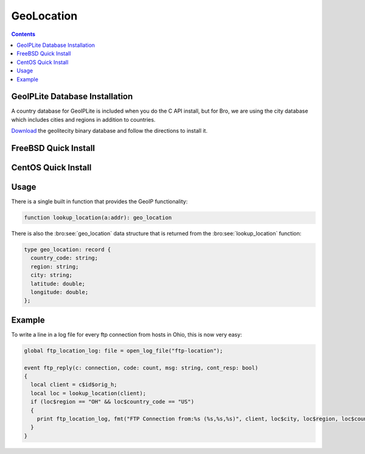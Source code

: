 
.. _geolocation:

===========
GeoLocation
===========

.. rst-class:: opening

    During the process of creating policy scripts the need may arise
    to find the geographic location for an IP address. Bro has support
    for the `GeoIP library <http://www.maxmind.com/app/c>`__ at the
    policy script level beginning with release 1.3 to account for this
    need.

.. contents::

GeoIPLite Database Installation
------------------------------------

A country database for GeoIPLite is included when you do the C API
install, but for Bro, we are using the city database which includes
cities and regions in addition to countries.

`Download <http://www.maxmind.com/app/geolitecity>`__ the geolitecity
binary database and follow the directions to install it.

FreeBSD Quick Install
---------------------

.. console::

    pkg_add -r GeoIP
    wget http://geolite.maxmind.com/download/geoip/database/GeoLiteCity.dat.gz
    gunzip GeoLiteCity.dat.gz
    mv GeoLiteCity.dat /usr/local/share/GeoIP/GeoIPCity.dat
    
    # Set your environment correctly before running Bro's configure script
    export CFLAGS=-I/usr/local/include
    export LDFLAGS=-L/usr/local/lib


CentOS Quick Install
--------------------

.. console::

    yum install GeoIP-devel
    
    wget http://geolite.maxmind.com/download/geoip/database/GeoLiteCity.dat.gz
    gunzip GeoLiteCity.dat.gz
    mkdir -p /var/lib/GeoIP/
    mv GeoLiteCity.dat /var/lib/GeoIP/GeoIPCity.dat
    
    # Set your environment correctly before running Bro's configure script
    export CFLAGS=-I/usr/local/include
    export LDFLAGS=-L/usr/local/lib


Usage
-----

There is a single built in function that provides the GeoIP
functionality:

.. code:: bro

    function lookup_location(a:addr): geo_location

There is also the :bro:see:`geo_location` data structure that is returned
from the :bro:see:`lookup_location` function:

.. code:: bro

    type geo_location: record {
      country_code: string;
      region: string;
      city: string;
      latitude: double;
      longitude: double;
    };


Example
-------

To write a line in a log file for every ftp connection from hosts in
Ohio, this is now very easy:

.. code:: bro

    global ftp_location_log: file = open_log_file("ftp-location");
    
    event ftp_reply(c: connection, code: count, msg: string, cont_resp: bool)
    {
      local client = c$id$orig_h;
      local loc = lookup_location(client);
      if (loc$region == "OH" && loc$country_code == "US")
      {
        print ftp_location_log, fmt("FTP Connection from:%s (%s,%s,%s)", client, loc$city, loc$region, loc$country_code); 
      }
    }


